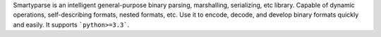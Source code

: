 Smartyparse is an intelligent general-purpose binary parsing, marshalling, serializing, etc library. Capable of dynamic operations, self-describing formats, nested formats, etc. Use it to encode, decode, and develop binary formats quickly and easily. It supports ```python>=3.3```.


